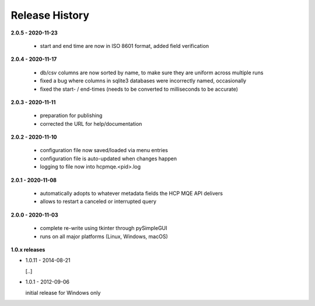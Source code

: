 Release History
===============

**2.0.5 - 2020-11-23**

    *   start and end time are now in ISO 8601 format, added field verification

**2.0.4 - 2020-11-17**

    *   db/csv columns are now sorted by name, to make sure they are uniform across multiple runs
    *   fixed a bug where columns in sqlite3 databases were incorrectly named, occasionally
    *   fixed the start- / end-times (needs to be converted to milliseconds to be accurate)

**2.0.3 - 2020-11-11**

    *   preparation for publishing
    *   corrected the URL for help/documentation

**2.0.2 - 2020-11-10**

    *   configuration file now saved/loaded via menu entries
    *   configuration file is auto-updated when changes happen
    *   logging to file now into hcpmqe.<pid>.log

**2.0.1 - 2020-11-08**

    *   automatically adopts to whatever metadata fields the HCP MQE API
        delivers

    *   allows to restart a canceled or interrupted query

**2.0.0 - 2020-11-03**

    *   complete re-write using tkinter through pySimpleGUI

    *   runs on all major platforms (Linux, Windows, macOS)

**1.0.x releases**

*   1.0.11 - 2014-08-21

    [..]

*   1.0.1 - 2012-09-06

    initial release for Windows only
